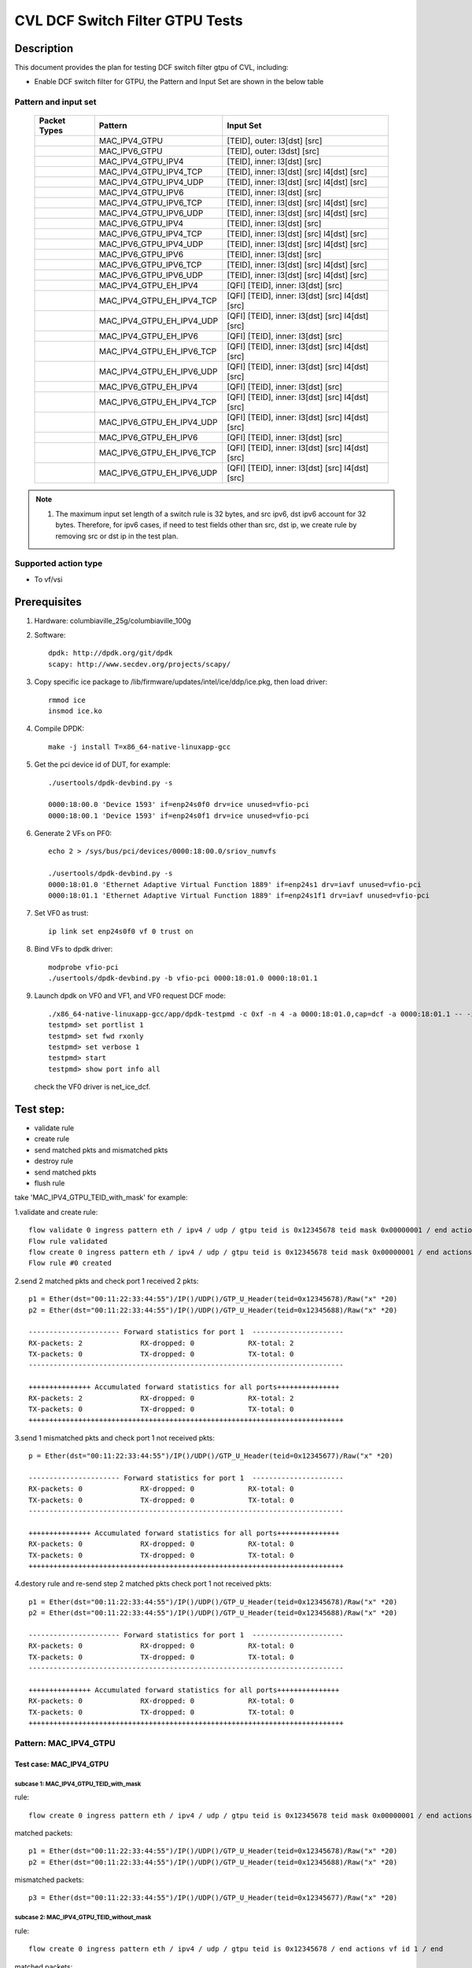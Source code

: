 .. Copyright (c) <2021>, Intel Corporation
   All rights reserved.

   Redistribution and use in source and binary forms, with or without
   modification, are permitted provided that the following conditions
   are met:

   - Redistributions of source code must retain the above copyright
     notice, this list of conditions and the following disclaimer.

   - Redistributions in binary form must reproduce the above copyright
     notice, this list of conditions and the following disclaimer in
     the documentation and/or other materials provided with the
     distribution.

   - Neither the name of Intel Corporation nor the names of its
     contributors may be used to endorse or promote products derived
     from this software without specific prior written permission.

   THIS SOFTWARE IS PROVIDED BY THE COPYRIGHT HOLDERS AND CONTRIBUTORS
   "AS IS" AND ANY EXPRESS OR IMPLIED WARRANTIES, INCLUDING, BUT NOT
   LIMITED TO, THE IMPLIED WARRANTIES OF MERCHANTABILITY AND FITNESS
   FOR A PARTICULAR PURPOSE ARE DISCLAIMED. IN NO EVENT SHALL THE
   COPYRIGHT OWNER OR CONTRIBUTORS BE LIABLE FOR ANY DIRECT, INDIRECT,
   INCIDENTAL, SPECIAL, EXEMPLARY, OR CONSEQUENTIAL DAMAGES
   (INCLUDING, BUT NOT LIMITED TO, PROCUREMENT OF SUBSTITUTE GOODS OR
   SERVICES; LOSS OF USE, DATA, OR PROFITS; OR BUSINESS INTERRUPTION)
   HOWEVER CAUSED AND ON ANY THEORY OF LIABILITY, WHETHER IN CONTRACT,
   STRICT LIABILITY, OR TORT (INCLUDING NEGLIGENCE OR OTHERWISE)
   ARISING IN ANY WAY OUT OF THE USE OF THIS SOFTWARE, EVEN IF ADVISED
   OF THE POSSIBILITY OF SUCH DAMAGE.

================================
CVL DCF Switch Filter GTPU Tests
================================

Description
===========

This document provides the plan for testing DCF switch filter gtpu of CVL, including:

* Enable DCF switch filter for GTPU, the Pattern and Input Set are shown in the below table

Pattern and input set
---------------------

  +---------------------+-------------------------------+------------------------------------------------------+
  |    Packet Types     |           Pattern             |                Input Set                             |
  +=====================+===============================+======================================================+
  |                     |  MAC_IPV4_GTPU                |   [TEID], outer: l3[dst] [src]                       |
  +---------------------+-------------------------------+------------------------------------------------------+
  |                     |  MAC_IPV6_GTPU                |   [TEID], outer: l3dst] [src]                        |
  +---------------------+-------------------------------+------------------------------------------------------+
  |                     |  MAC_IPV4_GTPU_IPV4           |   [TEID], inner: l3[dst] [src]                       |
  +---------------------+-------------------------------+------------------------------------------------------+
  |                     |  MAC_IPV4_GTPU_IPV4_TCP       |   [TEID], inner: l3[dst] [src] l4[dst] [src]         |
  +---------------------+-------------------------------+------------------------------------------------------+
  |                     |  MAC_IPV4_GTPU_IPV4_UDP       |   [TEID], inner: l3[dst] [src] l4[dst] [src]         |
  +---------------------+-------------------------------+------------------------------------------------------+
  |                     |  MAC_IPV4_GTPU_IPV6           |   [TEID], inner: l3[dst] [src]                       |
  +---------------------+-------------------------------+------------------------------------------------------+
  |                     |  MAC_IPV4_GTPU_IPV6_TCP       |   [TEID], inner: l3[dst] [src] l4[dst] [src]         |
  +---------------------+-------------------------------+------------------------------------------------------+
  |                     |  MAC_IPV4_GTPU_IPV6_UDP       |   [TEID], inner: l3[dst] [src] l4[dst] [src]         |
  +---------------------+-------------------------------+------------------------------------------------------+
  |                     |  MAC_IPV6_GTPU_IPV4           |   [TEID], inner: l3[dst] [src]                       |
  +---------------------+-------------------------------+------------------------------------------------------+
  |                     |  MAC_IPV6_GTPU_IPV4_TCP       |   [TEID], inner: l3[dst] [src] l4[dst] [src]         |
  +---------------------+-------------------------------+------------------------------------------------------+
  |                     |  MAC_IPV6_GTPU_IPV4_UDP       |   [TEID], inner: l3[dst] [src] l4[dst] [src]         |
  +---------------------+-------------------------------+------------------------------------------------------+
  |                     |  MAC_IPV6_GTPU_IPV6           |   [TEID], inner: l3[dst] [src]                       |
  +---------------------+-------------------------------+------------------------------------------------------+
  |                     |  MAC_IPV6_GTPU_IPV6_TCP       |   [TEID], inner: l3[dst] [src] l4[dst] [src]         |
  +---------------------+-------------------------------+------------------------------------------------------+
  |                     |  MAC_IPV6_GTPU_IPV6_UDP       |   [TEID], inner: l3[dst] [src] l4[dst] [src]         |
  +---------------------+-------------------------------+------------------------------------------------------+
  |                     |  MAC_IPV4_GTPU_EH_IPV4        |   [QFI] [TEID], inner: l3[dst] [src]                 |
  +---------------------+-------------------------------+------------------------------------------------------+
  |                     |  MAC_IPV4_GTPU_EH_IPV4_TCP    |   [QFI] [TEID], inner: l3[dst] [src] l4[dst] [src]   |
  +---------------------+-------------------------------+------------------------------------------------------+
  |                     |  MAC_IPV4_GTPU_EH_IPV4_UDP    |   [QFI] [TEID], inner: l3[dst] [src] l4[dst] [src]   |
  +---------------------+-------------------------------+------------------------------------------------------+
  |                     |  MAC_IPV4_GTPU_EH_IPV6        |   [QFI] [TEID], inner: l3[dst] [src]                 |
  +---------------------+-------------------------------+------------------------------------------------------+
  |                     |  MAC_IPV4_GTPU_EH_IPV6_TCP    |   [QFI] [TEID], inner: l3[dst] [src] l4[dst] [src]   |
  +---------------------+-------------------------------+------------------------------------------------------+
  |                     |  MAC_IPV4_GTPU_EH_IPV6_UDP    |   [QFI] [TEID], inner: l3[dst] [src] l4[dst] [src]   |
  +---------------------+-------------------------------+------------------------------------------------------+
  |                     |  MAC_IPV6_GTPU_EH_IPV4        |   [QFI] [TEID], inner: l3[dst] [src]                 |
  +---------------------+-------------------------------+------------------------------------------------------+
  |                     |  MAC_IPV6_GTPU_EH_IPV4_TCP    |   [QFI] [TEID], inner: l3[dst] [src] l4[dst] [src]   |
  +---------------------+-------------------------------+------------------------------------------------------+
  |                     |  MAC_IPV6_GTPU_EH_IPV4_UDP    |   [QFI] [TEID], inner: l3[dst] [src] l4[dst] [src]   |
  +---------------------+-------------------------------+------------------------------------------------------+
  |                     |  MAC_IPV6_GTPU_EH_IPV6        |   [QFI] [TEID], inner: l3[dst] [src]                 |
  +---------------------+-------------------------------+------------------------------------------------------+
  |                     |  MAC_IPV6_GTPU_EH_IPV6_TCP    |   [QFI] [TEID], inner: l3[dst] [src] l4[dst] [src]   |
  +---------------------+-------------------------------+------------------------------------------------------+
  |                     |  MAC_IPV6_GTPU_EH_IPV6_UDP    |   [QFI] [TEID], inner: l3[dst] [src] l4[dst] [src]   |
  +---------------------+-------------------------------+------------------------------------------------------+

.. note::

   1. The maximum input set length of a switch rule is 32 bytes, and src ipv6,
      dst ipv6 account for 32 bytes. Therefore, for ipv6 cases, if need to test
      fields other than src, dst ip, we create rule by removing src or dst ip in
      the test plan.


Supported action type
---------------------

* To vf/vsi


Prerequisites
=============

1. Hardware:
   columbiaville_25g/columbiaville_100g

2. Software::

      dpdk: http://dpdk.org/git/dpdk
      scapy: http://www.secdev.org/projects/scapy/

3. Copy specific ice package to /lib/firmware/updates/intel/ice/ddp/ice.pkg,
   then load driver::

     rmmod ice
     insmod ice.ko

4. Compile DPDK::

     make -j install T=x86_64-native-linuxapp-gcc

5. Get the pci device id of DUT, for example::

     ./usertools/dpdk-devbind.py -s

     0000:18:00.0 'Device 1593' if=enp24s0f0 drv=ice unused=vfio-pci
     0000:18:00.1 'Device 1593' if=enp24s0f1 drv=ice unused=vfio-pci

6. Generate 2 VFs on PF0::

     echo 2 > /sys/bus/pci/devices/0000:18:00.0/sriov_numvfs

     ./usertools/dpdk-devbind.py -s
     0000:18:01.0 'Ethernet Adaptive Virtual Function 1889' if=enp24s1 drv=iavf unused=vfio-pci
     0000:18:01.1 'Ethernet Adaptive Virtual Function 1889' if=enp24s1f1 drv=iavf unused=vfio-pci

7. Set VF0 as trust::

     ip link set enp24s0f0 vf 0 trust on

8. Bind VFs to dpdk driver::

     modprobe vfio-pci
     ./usertools/dpdk-devbind.py -b vfio-pci 0000:18:01.0 0000:18:01.1

9. Launch dpdk on VF0 and VF1, and VF0 request DCF mode::

     ./x86_64-native-linuxapp-gcc/app/dpdk-testpmd -c 0xf -n 4 -a 0000:18:01.0,cap=dcf -a 0000:18:01.1 -- -i
     testpmd> set portlist 1
     testpmd> set fwd rxonly
     testpmd> set verbose 1
     testpmd> start
     testpmd> show port info all

   check the VF0 driver is net_ice_dcf.

Test step:
==========

* validate rule
* create rule
* send matched pkts and mismatched pkts
* destroy rule
* send matched pkts
* flush rule


take 'MAC_IPV4_GTPU_TEID_with_mask' for example:

1.validate and create rule::

   flow validate 0 ingress pattern eth / ipv4 / udp / gtpu teid is 0x12345678 teid mask 0x00000001 / end actions vf id 1 / end
   Flow rule validated
   flow create 0 ingress pattern eth / ipv4 / udp / gtpu teid is 0x12345678 teid mask 0x00000001 / end actions vf id 1 / end
   Flow rule #0 created

2.send 2 matched pkts and check port 1 received 2 pkts::

   p1 = Ether(dst="00:11:22:33:44:55")/IP()/UDP()/GTP_U_Header(teid=0x12345678)/Raw("x" *20)
   p2 = Ether(dst="00:11:22:33:44:55")/IP()/UDP()/GTP_U_Header(teid=0x12345688)/Raw("x" *20)

   ---------------------- Forward statistics for port 1  ----------------------
   RX-packets: 2              RX-dropped: 0             RX-total: 2
   TX-packets: 0              TX-dropped: 0             TX-total: 0
   ----------------------------------------------------------------------------

   +++++++++++++++ Accumulated forward statistics for all ports+++++++++++++++
   RX-packets: 2              RX-dropped: 0             RX-total: 2
   TX-packets: 0              TX-dropped: 0             TX-total: 0
   ++++++++++++++++++++++++++++++++++++++++++++++++++++++++++++++++++++++++++++

3.send 1 mismatched pkts and check port 1 not received pkts::

   p = Ether(dst="00:11:22:33:44:55")/IP()/UDP()/GTP_U_Header(teid=0x12345677)/Raw("x" *20)

   ---------------------- Forward statistics for port 1  ----------------------
   RX-packets: 0              RX-dropped: 0             RX-total: 0
   TX-packets: 0              TX-dropped: 0             TX-total: 0
   ----------------------------------------------------------------------------

   +++++++++++++++ Accumulated forward statistics for all ports+++++++++++++++
   RX-packets: 0              RX-dropped: 0             RX-total: 0
   TX-packets: 0              TX-dropped: 0             TX-total: 0
   ++++++++++++++++++++++++++++++++++++++++++++++++++++++++++++++++++++++++++++

4.destory rule and re-send step 2 matched pkts check port 1 not received pkts::

   p1 = Ether(dst="00:11:22:33:44:55")/IP()/UDP()/GTP_U_Header(teid=0x12345678)/Raw("x" *20)
   p2 = Ether(dst="00:11:22:33:44:55")/IP()/UDP()/GTP_U_Header(teid=0x12345688)/Raw("x" *20)

   ---------------------- Forward statistics for port 1  ----------------------
   RX-packets: 0              RX-dropped: 0             RX-total: 0
   TX-packets: 0              TX-dropped: 0             TX-total: 0
   ----------------------------------------------------------------------------

   +++++++++++++++ Accumulated forward statistics for all ports+++++++++++++++
   RX-packets: 0              RX-dropped: 0             RX-total: 0
   TX-packets: 0              TX-dropped: 0             TX-total: 0
   ++++++++++++++++++++++++++++++++++++++++++++++++++++++++++++++++++++++++++++


Pattern: MAC_IPV4_GTPU
----------------------

Test case: MAC_IPV4_GTPU
>>>>>>>>>>>>>>>>>>>>>>>>

subcase 1: MAC_IPV4_GTPU_TEID_with_mask
:::::::::::::::::::::::::::::::::::::::
rule::

   flow create 0 ingress pattern eth / ipv4 / udp / gtpu teid is 0x12345678 teid mask 0x00000001 / end actions vf id 1 / end

matched packets::

   p1 = Ether(dst="00:11:22:33:44:55")/IP()/UDP()/GTP_U_Header(teid=0x12345678)/Raw("x" *20)
   p2 = Ether(dst="00:11:22:33:44:55")/IP()/UDP()/GTP_U_Header(teid=0x12345688)/Raw("x" *20)

mismatched packets::

   p3 = Ether(dst="00:11:22:33:44:55")/IP()/UDP()/GTP_U_Header(teid=0x12345677)/Raw("x" *20)

subcase 2: MAC_IPV4_GTPU_TEID_without_mask
::::::::::::::::::::::::::::::::::::::::::
rule::

   flow create 0 ingress pattern eth / ipv4 / udp / gtpu teid is 0x12345678 / end actions vf id 1 / end

matched packets::

   p1 = Ether(dst="00:11:22:33:44:55")/IP()/UDP()/GTP_U_Header(teid=0x12345678)/Raw("x" *20)

mismatched packets::

   p2 = Ether(dst="00:11:22:33:44:55")/IP()/UDP()/GTP_U_Header(teid=0x12345688)/Raw("x" *20)
   p3 = Ether(dst="00:11:22:33:44:55")/IP()/UDP()/GTP_U_Header(teid=0x12345677)/Raw("x" *20)

subcase 3: MAC_IPV4_GTPU_dst
::::::::::::::::::::::::::::
rule::

   flow create 0 ingress pattern eth / ipv4 dst is 192.168.1.2 / udp / gtpu / end actions vf id 1 / end

matched packets::

   p1 = Ether(dst="00:11:22:33:44:55")/IP(dst="192.168.1.2")/UDP()/GTP_U_Header()/Raw("x" *20)

mismatched packets::

   p2 = Ether(dst="00:11:22:33:44:55")/IP(dst="192.168.1.22")/UDP()/GTP_U_Header()/Raw("x" *20)

subcase 4: MAC_IPV4_GTPU_src
::::::::::::::::::::::::::::
rule::

   flow create 0 ingress pattern eth / ipv4 src is 192.168.1.1 / udp / gtpu / end actions vf id 1 / end

matched packets::

   p1 = Ether(dst="00:11:22:33:44:55")/IP(src="192.168.1.1")/UDP()/GTP_U_Header()/Raw("x" *20)

mismatched packets::

   p2 = Ether(dst="00:11:22:33:44:55")/IP(src="192.168.1.11")/UDP()/GTP_U_Header()/Raw("x" *20)

subcase 5: MAC_IPV4_GTPU_src_dst
::::::::::::::::::::::::::::::::
rule::

   flow create 0 ingress pattern eth / ipv4 src is 192.168.1.1 dst is 192.168.1.2 / udp / gtpu / end actions vf id 1 / end

matched packets::

   p1 = Ether(dst="00:11:22:33:44:55")/IP(src="192.168.1.1", dst="192.168.1.2")/UDP()/GTP_U_Header()/Raw("x" *20)

mismatched packets::

   p2 = Ether(dst="00:11:22:33:44:55")/IP(src="192.168.1.11", dst="192.168.1.2")/UDP()/GTP_U_Header()/Raw("x" *20)
   p3 = Ether(dst="00:11:22:33:44:55")/IP(src="192.168.1.1", dst="192.168.1.22")/UDP()/GTP_U_Header()/Raw("x" *20)
   p4 = Ether(dst="00:11:22:33:44:55")/IP(src="192.168.1.11", dst="192.168.1.22")/UDP()/GTP_U_Header()/Raw("x" *20)

subcase 6: MAC_IPV4_GTPU_teid_dst
:::::::::::::::::::::::::::::::::
rule::

   flow create 0 ingress pattern eth / ipv4 dst is 192.168.1.2 / udp / gtpu teid is 0x12345678 teid mask 0x00000001 / end actions vf id 1 / end

matched packets::

   p1 = Ether(dst="00:11:22:33:44:55")/IP(dst="192.168.1.2")/UDP()/GTP_U_Header(teid=0x12345678)/Raw("x" *20)

mismatched packets::

   p2 = Ether(dst="00:11:22:33:44:55")/IP(dst="192.168.1.22")/UDP()/GTP_U_Header(teid=0x12345678)/Raw("x" *20)
   p3 = Ether(dst="00:11:22:33:44:55")/IP(dst="192.168.1.2")/UDP()/GTP_U_Header(teid=0x12345677)/Raw("x" *20)
   p4 = Ether(dst="00:11:22:33:44:55")/IP(dst="192.168.1.22")/UDP()/GTP_U_Header(teid=0x12345677)/Raw("x" *20)

subcase 7: MAC_IPV4_GTPU_teid_src
:::::::::::::::::::::::::::::::::
rule::

   flow create 0 ingress pattern eth / ipv4 src is 192.168.1.1 / udp / gtpu teid is 0x12345678 teid mask 0x00000001 / end actions vf id 1 / end

matched packets::

   p1 = Ether(dst="00:11:22:33:44:55")/IP(src="192.168.1.1")/UDP()/GTP_U_Header(teid=0x12345678)/Raw("x" *20)

mismatched packets::

   p2 = Ether(dst="00:11:22:33:44:55")/IP(src="192.168.1.11")/UDP()/GTP_U_Header(teid=0x12345678)/Raw("x" *20)
   p3 = Ether(dst="00:11:22:33:44:55")/IP(src="192.168.1.1")/UDP()/GTP_U_Header(teid=0x12345677)/Raw("x" *20)
   p4 = Ether(dst="00:11:22:33:44:55")/IP(src="192.168.1.11")/UDP()/GTP_U_Header(teid=0x12345677)/Raw("x" *20)


subcase 8: MAC_IPV4_GTPU_ALL
::::::::::::::::::::::::::::
rule::

   flow create 0 ingress pattern eth / ipv4 src is 192.168.1.1 dst is 192.168.1.2 / udp / gtpu teid is 0x12345678 teid mask 0x00000001 / end actions vf id 1 / end

matched packets::

   p1 = Ether(dst="00:11:22:33:44:55")/IP(src="192.168.1.1", dst="192.168.1.2")/UDP()/GTP_U_Header(teid=0x12345678)/Raw("x" *20)

mismatched packets::

   p2 = Ether(dst="00:11:22:33:44:55")/IP(src="192.168.1.11", dst="192.168.1.2")/UDP()/GTP_U_Header(teid=0x12345678)/Raw("x" *20)
   p3 = Ether(dst="00:11:22:33:44:55")/IP(src="192.168.1.1", dst="192.168.1.22")/UDP()/GTP_U_Header(teid=0x12345678)/Raw("x" *20)
   p4 = Ether(dst="00:11:22:33:44:55")/IP(src="192.168.1.11", dst="192.168.1.22")/UDP()/GTP_U_Header(teid=0x12345678)/Raw("x" *20)
   p5 = Ether(dst="00:11:22:33:44:55")/IP(src="192.168.1.11", dst="192.168.1.22")/UDP()/GTP_U_Header(teid=0x12345677)/Raw("x" *20)

Pattern: MAC_IPV6_GTPU
----------------------
reconfig all the cases of "Test case: MAC_IPV4_GTPU"

    rule:
        change ipv4 to ipv6, ipv4 address to ipv6 address.
    packets:
        change the packet's L3 layer from IP to IPv6;
        change the ipv4 address to ipv6 address.

Test case: MAC_IPV6_GTPU
>>>>>>>>>>>>>>>>>>>>>>>>

subcase 1: MAC_IPV6_GTPU_TEID_with_mask
:::::::::::::::::::::::::::::::::::::::

subcase 2: MAC_IPV6_GTPU_TEID_without_mask
::::::::::::::::::::::::::::::::::::::::::

subcase 3: MAC_IPV6_GTPU_dst
::::::::::::::::::::::::::::

subcase 4: MAC_IPV6_GTPU_src
::::::::::::::::::::::::::::

subcase 5: MAC_IPV6_GTPU_src_dst
::::::::::::::::::::::::::::::::

subcase 6: MAC_IPV6_GTPU_teid_dst
:::::::::::::::::::::::::::::::::

subcase 7: MAC_IPV6_GTPU_teid_src
:::::::::::::::::::::::::::::::::

subcase 8: MAC_IPV4_GTPU_ALL
::::::::::::::::::::::::::::

Pattern: outer ipv4 + inner ipv4
--------------------------------

Test case: MAC_IPV4_GTPU_EH_IPV4
>>>>>>>>>>>>>>>>>>>>>>>>>>>>>>>>

basic pkts:

ipv4-nonfrag packet::

   Ether(dst="00:11:22:33:44:55")/IP()/UDP()/GTP_U_Header()/GTPPDUSessionContainer()/IP()/("X" *20)

ipv4-frag packet::

    Ether(dst="00:11:22:33:44:55")/IP()/UDP()/GTP_U_Header()/GTPPDUSessionContainer()/IP(frag=6)/("X" *20)

subcase 1: MAC_IPV4_GTPU_EH_IPV4_TEID_with_mask
:::::::::::::::::::::::::::::::::::::::::::::::
rule::

   flow create 0 ingress pattern eth / ipv4 / udp / gtpu teid is 0x12345678 teid mask 0x00000001 / gtp_psc / ipv4 / end actions vf id 1 / end

matched packets::

   pkts_set1: send basic pkts with GTP_U_Header(gtp_type=255, teid=0x12345678)
   pkts_set2: send pkts_set1 with teid 0x12345688

mismatched packets::

   pkts_set3: send pkts_set1 with teid 0x12345677

subcase 2: MAC_IPV4_GTPU_EH_IPV4_TEID_without_mask
::::::::::::::::::::::::::::::::::::::::::::::::::
rule::

   flow create 0 ingress pattern eth / ipv4 / udp / gtpu teid is 0x12345678 / gtp_psc / ipv4 / end actions vf id 1 / end

matched packets::

   pkts_set1:send basic pkts with GTP_U_Header(gtp_type=255, teid=0x12345678)

mismatched packets::

   pkts_set2: send pkts_set1 with teid 0x12345677
   pkts_set3: send pkts_set1 with teid 0x12345688

subcase 3: MAC_IPV4_GTPU_EH_IPV4_QFI
::::::::::::::::::::::::::::::::::::
rule::

   flow create 0 ingress pattern eth / ipv4 / udp / gtpu / gtp_psc qfi is 0x34 / ipv4 / end actions vf id 1 / end

matched packets::

   pkts_set1: send basic pkts with GTPPDUSessionContainer(QFI=0x34)

mismatched packets::

   pkts_set2: send basic pkts with qfi 0x33

subcase 4: MAC_IPV4_GTPU_EH_IPV4_L3DST
::::::::::::::::::::::::::::::::::::::
rule::

   flow create 0 ingress pattern eth / ipv4 / udp / gtpu / gtp_psc / ipv4 dst is 192.168.1.2 / end actions vf id 1 / end

matched packets::

   pkts_set1: send basic pkts with inner l3dst, take 'ipv4-nonfrag' for example:
      Ether(dst="00:11:22:33:44:55")/IP()/UDP()/GTP_U_Header()/GTPPDUSessionContainer()/IP(dst="192.168.1.2")/("X" *20)

mismatched packets::

   pkts_set2: send pkts_set1 with different inner l3dst, take 'ipv4-nonfrag' for example:
      Ether(dst="00:11:22:33:44:55")/IP()/UDP()/GTP_U_Header()/GTPPDUSessionContainer()/IP(dst="192.168.1.22")/("X" *20)

subcase 5: MAC_IPV4_GTPU_EH_IPV4_L3SRC
::::::::::::::::::::::::::::::::::::::
rule::

   flow create 0 ingress pattern eth / ipv4 / udp / gtpu / gtp_psc / ipv4 src is 192.168.1.1 / end actions vf id 1 / end

matched packets::

   pkts_set1: send basic pkts with inner l3src, take 'ipv4-nonfrag' for example:
      Ether(dst="00:11:22:33:44:55")/IP()/UDP()/GTP_U_Header()/GTPPDUSessionContainer()/IP(src="192.168.1.1")/("X" *20)

mismatched packets::

   pkts_set2: send pkts_set1 with different inner l3src, take 'ipv4-nonfrag' for example:
      Ether(dst="00:11:22:33:44:55")/IP()/UDP()/GTP_U_Header()/GTPPDUSessionContainer()/IP(src="192.168.1.11")/("X" *20)

subcase 6: MAC_IPV4_GTPU_EH_IPV4_L3SRC_L3DST
::::::::::::::::::::::::::::::::::::::::::::
rule::

   flow create 0 ingress pattern eth / ipv4 / udp / gtpu / gtp_psc / ipv4 src is 192.168.1.1 dst is 192.168.1.2 / end actions vf id 1 / end

matched packets::

   pkts_set1: send basic pkts with inner l3src l3dst, take 'ipv4-nonfrag' for example:
      Ether(dst="00:11:22:33:44:55")/IP()/UDP()/GTP_U_Header()/GTPPDUSessionContainer()/IP(src="192.168.1.1", dst="192.168.1.2")/("X" *20)

mismatched packets::

   pkts_set2: send pkts_set1 with different inner l3src l3dst, take 'ipv4-nonfrag' for example:
      Ether(dst="00:11:22:33:44:55")/IP()/UDP()/GTP_U_Header()/GTPPDUSessionContainer()/IP(src="192.168.1.11", dst="192.168.1.2")/("X" *20)
      Ether(dst="00:11:22:33:44:55")/IP()/UDP()/GTP_U_Header()/GTPPDUSessionContainer()/IP(src="192.168.1.1", dst="192.168.1.22")/("X" *20)
      Ether(dst="00:11:22:33:44:55")/IP()/UDP()/GTP_U_Header()/GTPPDUSessionContainer()/IP(src="192.168.1.11", dst="192.168.1.22")/("X" *20)

subcase 7: MAC_IPV4_GTPU_EH_IPV4_TEID_L3SRC_L3DST
:::::::::::::::::::::::::::::::::::::::::::::::::
rule::

   flow create 0 ingress pattern eth / ipv4 / udp / gtpu  teid is 0x12345678 teid mask 0x00000001 / gtp_psc / ipv4 src is 192.168.1.1 dst is 192.168.1.2 / end actions vf id 1 / end

matched packets::

   pkts_set1: send basic pkts with inner l3src l3dst, take 'ipv4-nonfrag' for example:
      Ether(dst="00:11:22:33:44:55")/IP()/UDP()/GTP_U_Header(gtp_type=255, teid=0x12345678)/GTPPDUSessionContainer()/IP(src="192.168.1.1", dst="192.168.1.2")/("X" *20)

mismatched packets::

   pkts_set2: send pkts_set1 with different inner l3src l3dst, take 'ipv4-nonfrag' for example:
      Ether(dst="00:11:22:33:44:55")/IP()/UDP()/GTP_U_Header(gtp_type=255, teid=0x12345678)/GTPPDUSessionContainer()/IP(src="192.168.1.11", dst="192.168.1.22")/("X" *20)
      Ether(dst="00:11:22:33:44:55")/IP()/UDP()/GTP_U_Header(gtp_type=255, teid=0x12345677)/GTPPDUSessionContainer()/IP(src="192.168.1.1", dst="192.168.1.2")/("X" *20)
      Ether(dst="00:11:22:33:44:55")/IP()/UDP()/GTP_U_Header(gtp_type=255, teid=0x12345677)/GTPPDUSessionContainer()/IP(src="192.168.1.11", dst="192.168.1.21")/("X" *20)

subcase 8: MAC_IPV4_GTPU_EH_IPV4_QFI_L3SRC_L3DST
::::::::::::::::::::::::::::::::::::::::::::::::
rule::

   flow create 0 ingress pattern eth / ipv4 / udp / gtpu / gtp_psc qfi is 0x34 / ipv4 src is 192.168.1.1 dst is 192.168.1.2 / end actions vf id 1 / end

matched packets::

   pkts_set1: send basic pkts with inner l3src l3dst, take 'ipv4-nonfrag' for example:
      Ether(dst="00:11:22:33:44:55")/IP()/UDP()/GTP_U_Header()/GTPPDUSessionContainer(QFI=0x34)/IP(src="192.168.1.1", dst="192.168.1.2")/("X" *20)

mismatched packets::

   pkts_set2: send pkts_set1 with different inner l3src l3dst, take 'ipv4-nonfrag' for example:
      Ether(dst="00:11:22:33:44:55")/IP()/UDP()/GTP_U_Header()/GTPPDUSessionContainer(QFI=0x34)/IP(src="192.168.1.11", dst="192.168.1.22")/("X" *20)
      Ether(dst="00:11:22:33:44:55")/IP()/UDP()/GTP_U_Header()/GTPPDUSessionContainer(QFI=0x33)/IP(src="192.168.1.1", dst="192.168.1.2")/("X" *20)
      Ether(dst="00:11:22:33:44:55")/IP()/UDP()/GTP_U_Header()/GTPPDUSessionContainer(QFI=0x33)/IP(src="192.168.1.11", dst="192.168.1.22")/("X" *20)


subcase 9: MAC_IPV4_GTPU_EH_IPV4_ALL
::::::::::::::::::::::::::::::::::::
rule::

   flow create 0 ingress pattern eth / ipv4 / udp / gtpu  teid is 0x12345678 teid mask 0x00000001 / gtp_psc qfi is 0x34 / ipv4 src is 192.168.1.1 dst is 192.168.1.2 / end actions vf id 1 / end

matched packets::

   pkts_set1: take 'ipv4-nonfrag' for example:
      Ether(dst="00:11:22:33:44:55")/IP()/UDP()/GTP_U_Header(gtp_type=255, teid=0x12345678)/GTPPDUSessionContainer(QFI=0x34)/IP(src="192.168.1.1", dst="192.168.1.2")/("X" *20)

mismatched packets::

   pkts_set2: take 'ipv4-nonfrag' for example:
      Ether(dst="00:11:22:33:44:55")/IP()/UDP()/GTP_U_Header(gtp_type=255, teid=0x12345678)/GTPPDUSessionContainer(QFI=0x34)/IP(src="192.168.1.11", dst="192.168.1.22")/("X" *20)
      Ether(dst="00:11:22:33:44:55")/IP()/UDP()/GTP_U_Header(gtp_type=255, teid=0x12345678)/GTPPDUSessionContainer(QFI=0x33)/IP(src="192.168.1.1", dst="192.168.1.2")/("X" *20)
      Ether(dst="00:11:22:33:44:55")/IP()/UDP()/GTP_U_Header(gtp_type=255, teid=0x12345677)/GTPPDUSessionContainer(QFI=0x34)/IP(src="192.168.1.1", dst="192.168.1.2")/("X" *20)
      Ether(dst="00:11:22:33:44:55")/IP()/UDP()/GTP_U_Header(gtp_type=255, teid=0x12345677)/GTPPDUSessionContainer(QFI=0x33)/IP(src="192.168.1.11", dst="192.168.1.22")/("X" *20)

Test case: MAC_IPV4_GTPU_EH_IPV4_UDP
>>>>>>>>>>>>>>>>>>>>>>>>>>>>>>>>>>>>

basic pkts::

   Ether(dst="00:11:22:33:44:55")/IP()/UDP()/GTP_U_Header()/GTPPDUSessionContainer()/IP()/UDP()/("X" *20)

subcase 1: MAC_IPV4_GTPU_EH_IPV4_UDP_TEID_with_mask
:::::::::::::::::::::::::::::::::::::::::::::::::::
rule::

   flow create 0 ingress pattern eth / ipv4 / udp / gtpu teid is 0x12345678 teid mask 0x00000001 / gtp_psc / ipv4 / udp / end actions vf id 1 / end

matched packets::

   p1 = Ether(dst="00:11:22:33:44:55")/IP()/UDP()/GTP_U_Header(gtp_type=255, teid=0x12345678)/GTPPDUSessionContainer()/IP()/UDP()/("X" *20)
   p2 = Ether(dst="00:11:22:33:44:55")/IP()/UDP()/GTP_U_Header(gtp_type=255, teid=0x12345688)/GTPPDUSessionContainer()/IP()/UDP()/("X" *20)

mismatched packets::

   p3 = Ether(dst="00:11:22:33:44:55")/IP()/UDP()/GTP_U_Header(gtp_type=255, teid=0x12345677)/GTPPDUSessionContainer()/IP()/UDP()/("X" *20)

subcase 2: MAC_IPV4_GTPU_EH_IPV4_UDP_TEID_without_mask
::::::::::::::::::::::::::::::::::::::::::::::::::::::
rule::

   flow create 0 ingress pattern eth / ipv4 / udp / gtpu teid is 0x12345678 / gtp_psc / ipv4 / udp / end actions vf id 1 / end

matched packets::

   p1 = Ether(dst="00:11:22:33:44:55")/IP()/UDP()/GTP_U_Header(gtp_type=255, teid=0x12345678)/GTPPDUSessionContainer()/IP()/UDP()/("X" *20)

mismatched packets::

   p2 = Ether(dst="00:11:22:33:44:55")/IP()/UDP()/GTP_U_Header(gtp_type=255, teid=0x12345688)/GTPPDUSessionContainer()/IP()/UDP()/("X" *20)
   p3 = Ether(dst="00:11:22:33:44:55")/IP()/UDP()/GTP_U_Header(gtp_type=255, teid=0x12345677)/GTPPDUSessionContainer()/IP()/UDP()/("X" *20)

subcase 3: MAC_IPV4_GTPU_EH_IPV4_UDP_QFI
::::::::::::::::::::::::::::::::::::::::
rule::

   flow create 0 ingress pattern eth / ipv4 / udp / gtpu / gtp_psc qfi is 0x34 / ipv4 / udp / end actions vf id 1 / end

matched packets::

   p1 = Ether(dst="00:11:22:33:44:55")/IP()/UDP()/GTP_U_Header()/GTPPDUSessionContainer(QFI=0x34)/IP()/UDP()/("X" *20)

mismatched packets::

   p2 = Ether(dst="00:11:22:33:44:55")/IP()/UDP()/GTP_U_Header()/GTPPDUSessionContainer(QFI=0x33)/IP()/UDP()/("X" *20)

subcase 4: MAC_IPV4_GTPU_EH_IPV4_UDP_L3DST
::::::::::::::::::::::::::::::::::::::::::
rule::

   flow create 0 ingress pattern eth / ipv4 / udp / gtpu / gtp_psc / ipv4 dst is 192.168.1.2 / udp / end actions vf id 1 / end

matched packets::

   p1 = Ether(dst="00:11:22:33:44:55")/IP()/UDP()/GTP_U_Header()/GTPPDUSessionContainer()/IP(dst="192.168.1.2")/UDP()/("X" *20)

mismatched packets::

   p2 = Ether(dst="00:11:22:33:44:55")/IP()/UDP()/GTP_U_Header()/GTPPDUSessionContainer()/IP(dst="192.168.1.22")/UDP()/("X" *20)

subcase 5: MAC_IPV4_GTPU_EH_IPV4_UDP_L3SRC
::::::::::::::::::::::::::::::::::::::::::
rule::

   flow create 0 ingress pattern eth / ipv4 / udp / gtpu / gtp_psc / ipv4 src is 192.168.1.1 / udp / end actions vf id 1 / end

matched packets::

   p1 = Ether(dst="00:11:22:33:44:55")/IP()/UDP()/GTP_U_Header()/GTPPDUSessionContainer()/IP(src="192.168.1.1")/UDP()/("X" *20)

mismatched packets::

   p2 = Ether(dst="00:11:22:33:44:55")/IP()/UDP()/GTP_U_Header()/GTPPDUSessionContainer()/IP(src="192.168.1.11")/UDP()/("X" *20)

subcase 6: MAC_IPV4_GTPU_EH_IPV4_UDP_L3SRC_L3DST
::::::::::::::::::::::::::::::::::::::::::::::::
rule::

   flow create 0 ingress pattern eth / ipv4 / udp / gtpu / gtp_psc / ipv4 src is 192.168.1.1 dst is 192.168.1.2 / udp / end actions vf id 1 / end

matched packets::

   p1 = Ether(dst="00:11:22:33:44:55")/IP()/UDP()/GTP_U_Header()/GTPPDUSessionContainer()/IP(src="192.168.1.1", dst="192.168.1.2")/UDP()/("X" *20)

mismatched packets::

   p2 = Ether(dst="00:11:22:33:44:55")/IP()/UDP()/GTP_U_Header()/GTPPDUSessionContainer()/IP(src="192.168.1.11", dst="192.168.1.2")/UDP()/("X" *20)
   p2 = Ether(dst="00:11:22:33:44:55")/IP()/UDP()/GTP_U_Header()/GTPPDUSessionContainer()/IP(src="192.168.1.1", dst="192.168.1.22")/UDP()/("X" *20)
   p2 = Ether(dst="00:11:22:33:44:55")/IP()/UDP()/GTP_U_Header()/GTPPDUSessionContainer()/IP(src="192.168.1.11", dst="192.168.1.22")/UDP()/("X" *20)

subcase 7: MAC_IPV4_GTPU_EH_IPV4_UDP_L3SRC_L4DST
::::::::::::::::::::::::::::::::::::::::::::::::
rule::

   flow create 0 ingress pattern eth / ipv4 / udp / gtpu / gtp_psc / ipv4 src is 192.168.1.1 / udp dst is 23 / end actions vf id 1 / end

matched packets::

   p1 = Ether(dst="00:11:22:33:44:55")/IP()/UDP()/GTP_U_Header()/GTPPDUSessionContainer()/IP(src="192.168.1.1")/UDP(dport=23)/("X" *20)

mismatched packets::

   p2 = Ether(dst="00:11:22:33:44:55")/IP()/UDP()/GTP_U_Header()/GTPPDUSessionContainer()/IP(src="192.168.1.11")/UDP(dport=23)/("X" *20)
   p3 = Ether(dst="00:11:22:33:44:55")/IP()/UDP()/GTP_U_Header()/GTPPDUSessionContainer()/IP(src="192.168.1.1")/UDP(dport=13)/("X" *20)
   p4 = Ether(dst="00:11:22:33:44:55")/IP()/UDP()/GTP_U_Header()/GTPPDUSessionContainer()/IP(src="192.168.1.11")/UDP(dport=13)/("X" *20)

subcase 8: MAC_IPV4_GTPU_EH_IPV4_UDP_L3SRC_L4SRC
::::::::::::::::::::::::::::::::::::::::::::::::
rule::

   flow create 0 ingress pattern eth / ipv4 / udp / gtpu / gtp_psc / ipv4 src is 192.168.1.1 / udp src is 22 / end actions vf id 1 / end

matched packets::

   p1 = Ether(dst="00:11:22:33:44:55")/IP()/UDP()/GTP_U_Header()/GTPPDUSessionContainer()/IP(src="192.168.1.1")/UDP(sport=22)/("X" *20)

mismatched packets::

   p2 = Ether(dst="00:11:22:33:44:55")/IP()/UDP()/GTP_U_Header()/GTPPDUSessionContainer()/IP(src="192.168.1.11")/UDP(sport=22)/("X" *20)
   p3 = Ether(dst="00:11:22:33:44:55")/IP()/UDP()/GTP_U_Header()/GTPPDUSessionContainer()/IP(src="192.168.1.1")/UDP(sport=12)/("X" *20)
   p4 = Ether(dst="00:11:22:33:44:55")/IP()/UDP()/GTP_U_Header()/GTPPDUSessionContainer()/IP(src="192.168.1.11")/UDP(sport=12)/("X" *20)


subcase 9: MAC_IPV4_GTPU_EH_IPV4_UDP_L3DST_L4SRC
::::::::::::::::::::::::::::::::::::::::::::::::
rule::

   flow create 0 ingress pattern eth / ipv4 / udp / gtpu / gtp_psc / ipv4 dst is 192.168.1.2 / udp src is 22 / end actions vf id 1 / end

matched packets::

   p1 = Ether(dst="00:11:22:33:44:55")/IP()/UDP()/GTP_U_Header()/GTPPDUSessionContainer()/IP(dst="192.168.1.2")/UDP(sport=22)/("X" *20)

mismatched packets::

   p2 = Ether(dst="00:11:22:33:44:55")/IP()/UDP()/GTP_U_Header()/GTPPDUSessionContainer()/IP(dst="192.168.1.22")/UDP(sport=22)/("X" *20)
   p3 = Ether(dst="00:11:22:33:44:55")/IP()/UDP()/GTP_U_Header()/GTPPDUSessionContainer()/IP(dst="192.168.1.2")/UDP(sport=12)/("X" *20)
   p4 = Ether(dst="00:11:22:33:44:55")/IP()/UDP()/GTP_U_Header()/GTPPDUSessionContainer()/IP(dst="192.168.1.22")/UDP(sport=12)/("X" *20)

subcase 10: MAC_IPV4_GTPU_EH_IPV4_UDP_L3DST_L4DST
:::::::::::::::::::::::::::::::::::::::::::::::::
rule::

   flow create 0 ingress pattern eth / ipv4 / udp / gtpu / gtp_psc / ipv4 dst is 192.168.1.2 / udp dst is 23 / end actions vf id 1 / end

matched packets::

   p1 = Ether(dst="00:11:22:33:44:55")/IP()/UDP()/GTP_U_Header()/GTPPDUSessionContainer()/IP(dst="192.168.1.2")/UDP(dport=23)/("X" *20)

mismatched packets::

   p2 = Ether(dst="00:11:22:33:44:55")/IP()/UDP()/GTP_U_Header()/GTPPDUSessionContainer()/IP(dst="192.168.1.22")/UDP(dport=23)/("X" *20)
   p3 = Ether(dst="00:11:22:33:44:55")/IP()/UDP()/GTP_U_Header()/GTPPDUSessionContainer()/IP(dst="192.168.1.2")/UDP(dport=13)/("X" *20)
   p4 = Ether(dst="00:11:22:33:44:55")/IP()/UDP()/GTP_U_Header()/GTPPDUSessionContainer()/IP(dst="192.168.1.22")/UDP(dport=13)/("X" *20)

subcase 11: MAC_IPV4_GTPU_EH_IPV4_UDP_L4DST
:::::::::::::::::::::::::::::::::::::::::::
rule::

   flow create 0 ingress pattern eth / ipv4 / udp / gtpu / gtp_psc / ipv4 / udp dst is 23 / end actions vf id 1 / end

matched packets::

   p1 = Ether(dst="00:11:22:33:44:55")/IP()/UDP()/GTP_U_Header()/GTPPDUSessionContainer()/IP()/UDP(dport=23)/("X" *20)

mismatched packets::

   p2 = Ether(dst="00:11:22:33:44:55")/IP()/UDP()/GTP_U_Header()/GTPPDUSessionContainer()/IP()/UDP(dport=13)/("X" *20)

subcase 12: MAC_IPV4_GTPU_EH_IPV4_UDP_L4SRC
:::::::::::::::::::::::::::::::::::::::::::
rule::

   flow create 0 ingress pattern eth / ipv4 / udp / gtpu / gtp_psc / ipv4 / udp src is 22 / end actions vf id 1 / end

matched packets::

   p1 = Ether(dst="00:11:22:33:44:55")/IP()/UDP()/GTP_U_Header()/GTPPDUSessionContainer()/IP()/UDP(sport=22)/("X" *20)

mismatched packets::

   p2 = Ether(dst="00:11:22:33:44:55")/IP()/UDP()/GTP_U_Header()/GTPPDUSessionContainer()/IP()/UDP(sport=12)/("X" *20)

subcase 13: MAC_IPV4_GTPU_EH_IPV4_UDP_L4SRC_L4DST
:::::::::::::::::::::::::::::::::::::::::::::::::
rule::

   flow create 0 ingress pattern eth / ipv4 / udp / gtpu / gtp_psc / ipv4 / udp src is 22 dst is 23 / end actions vf id 1 / end

matched packets::

   p1 = Ether(dst="00:11:22:33:44:55")/IP()/UDP()/GTP_U_Header()/GTPPDUSessionContainer()/IP()/UDP(sport=22, dport=23)/("X" *20)

mismatched packets::

   p2 = Ether(dst="00:11:22:33:44:55")/IP()/UDP()/GTP_U_Header()/GTPPDUSessionContainer()/IP()/UDP(sport=12, dport=23)/("X" *20)
   p3 = Ether(dst="00:11:22:33:44:55")/IP()/UDP()/GTP_U_Header()/GTPPDUSessionContainer()/IP()/UDP(sport=22, dport=13)/("X" *20)
   p4 = Ether(dst="00:11:22:33:44:55")/IP()/UDP()/GTP_U_Header()/GTPPDUSessionContainer()/IP()/UDP(sport=12, dport=13)/("X" *20)

subcase 14: MAC_IPV4_GTPU_EH_IPV4_UDP_TEID_L3SRC_L3DST
::::::::::::::::::::::::::::::::::::::::::::::::::::::
rule::

   flow create 0 ingress pattern eth / ipv4 / udp / gtpu teid is 0x12345678 teid mask 0x00000001 / gtp_psc / ipv4 src is 192.168.1.1 dst is 192.168.1.2 / udp / end actions vf id 1 / end

matched packets::

   p1 = Ether(dst="00:11:22:33:44:55")/IP()/UDP()/GTP_U_Header(gtp_type=255, teid=0x12345678)/GTPPDUSessionContainer()/IP(src="192.168.1.1", dst="192.168.1.2")/UDP()/("X" *20)

mismatched packets::

   p2 = Ether(dst="00:11:22:33:44:55")/IP()/UDP()/GTP_U_Header(gtp_type=255, teid=0x12345678)/GTPPDUSessionContainer()/IP(src="192.168.1.11", dst="192.168.1.22")/UDP()/("X" *20)
   p3 = Ether(dst="00:11:22:33:44:55")/IP()/UDP()/GTP_U_Header(gtp_type=255, teid=0x12345677)/GTPPDUSessionContainer()/IP(src="192.168.1.1", dst="192.168.1.2")/UDP()/("X" *20)
   p4 = Ether(dst="00:11:22:33:44:55")/IP()/UDP()/GTP_U_Header(gtp_type=255, teid=0x12345678)/GTPPDUSessionContainer()/IP(src="192.168.1.11", dst="192.168.1.22")/UDP()/("X" *20)

subcase 15: MAC_IPV4_GTPU_EH_IPV4_UDP_QFI_L3SRC_L3DST
:::::::::::::::::::::::::::::::::::::::::::::::::::::
rule::

   flow create 0 ingress pattern eth / ipv4 / udp / gtpu / gtp_psc qfi is 0x34 / ipv4 src is 192.168.1.1 dst is 192.168.1.2 / udp / end actions vf id 1 / end

matched packets::

   p1 = Ether(dst="00:11:22:33:44:55")/IP()/UDP()/GTP_U_Header()/GTPPDUSessionContainer(QFI=0x34)/IP(src="192.168.1.1", dst="192.168.1.2")/UDP()/("X" *20)

mismatched packets::

   p2 = Ether(dst="00:11:22:33:44:55")/IP()/UDP()/GTP_U_Header()/GTPPDUSessionContainer(QFI=0x34)/IP(src="192.168.1.11", dst="192.168.1.22")/UDP()/("X" *20)
   p3 = Ether(dst="00:11:22:33:44:55")/IP()/UDP()/GTP_U_Header()/GTPPDUSessionContainer(QFI=0x33)/IP(src="192.168.1.1", dst="192.168.1.2")/UDP()/("X" *20)
   p4 = Ether(dst="00:11:22:33:44:55")/IP()/UDP()/GTP_U_Header()/GTPPDUSessionContainer(QFI=0x33)/IP(src="192.168.1.11", dst="192.168.1.22")/UDP()/("X" *20)

subcase 16: MAC_IPV4_GTPU_EH_IPV4_UDP_TEID_L4SRC_L4DST
::::::::::::::::::::::::::::::::::::::::::::::::::::::
rule::

   flow create 0 ingress pattern eth / ipv4 / udp / gtpu teid is 0x12345678 teid mask 0x00000001 / gtp_psc / ipv4 / udp src is 22 dst is 23 / end actions vf id 1 / end

matched packets::

   p1 = Ether(dst="00:11:22:33:44:55")/IP()/UDP()/GTP_U_Header(gtp_type=255, teid=0x12345678)/GTPPDUSessionContainer()/IP()/UDP(sport=22, dport=23)/("X" *20)

mismatched packets::

   p2 = Ether(dst="00:11:22:33:44:55")/IP()/UDP()/GTP_U_Header(gtp_type=255, teid=0x12345678)/GTPPDUSessionContainer()/IP()/UDP(sport=12, dport=13)/("X" *20)
   p3 = Ether(dst="00:11:22:33:44:55")/IP()/UDP()/GTP_U_Header(gtp_type=255, teid=0x12345677)/GTPPDUSessionContainer()/IP()/UDP(sport=22, dport=23)/("X" *20)
   p4 = Ether(dst="00:11:22:33:44:55")/IP()/UDP()/GTP_U_Header(gtp_type=255, teid=0x12345677)/GTPPDUSessionContainer()/IP()/UDP(sport=12, dport=13)/("X" *20)

subcase 17: MAC_IPV4_GTPU_EH_IPV4_UDP_QFI_L4SRC_L4DST
:::::::::::::::::::::::::::::::::::::::::::::::::::::
rule::

   flow create 0 ingress pattern eth / ipv4 / udp / gtpu / gtp_psc qfi is 0x34 / ipv4 / udp src is 22 dst is 23 / end actions vf id 1 / end

matched packets::

   p1 = Ether(dst="00:11:22:33:44:55")/IP()/UDP()/GTP_U_Header()/GTPPDUSessionContainer(QFI=0x34)/IP()/UDP(sport=22, dport=23)/("X" *20)

mismatched packets::

   p4 = Ether(dst="00:11:22:33:44:55")/IP()/UDP()/GTP_U_Header()/GTPPDUSessionContainer(QFI=0x34)/IP()/UDP(sport=12, dport=13)/("X" *20)
   p4 = Ether(dst="00:11:22:33:44:55")/IP()/UDP()/GTP_U_Header()/GTPPDUSessionContainer(QFI=0x33)/IP()/UDP(sport=22, dport=23)/("X" *20)
   p4 = Ether(dst="00:11:22:33:44:55")/IP()/UDP()/GTP_U_Header()/GTPPDUSessionContainer(QFI=0x33)/IP()/UDP(sport=12, dport=13)/("X" *20)

subcase 18: MAC_IPV4_GTPU_EH_IPV4_UDP_L3_l4
:::::::::::::::::::::::::::::::::::::::::::
rule::

   flow create 0 ingress pattern eth / ipv4 / udp / gtpu / gtp_psc / ipv4 src is 192.168.1.1 dst is 192.168.1.2 / udp src is 22 dst is 23 / end actions vf id 1 / end

matched packets::

   p1 = Ether(dst="00:11:22:33:44:55")/IP()/UDP()/GTP_U_Header()/GTPPDUSessionContainer()/IP(src="192.168.1.1", dst="192.168.1.2")/UDP(sport=22, dport=23)/("X" *20)

mismatched packets::

   p2 = Ether(dst="00:11:22:33:44:55")/IP()/UDP()/GTP_U_Header()/GTPPDUSessionContainer()/IP(src="192.168.1.1", dst="192.168.1.2")/UDP(sport=12, dport=23)/("X" *20)
   p3 = Ether(dst="00:11:22:33:44:55")/IP()/UDP()/GTP_U_Header()/GTPPDUSessionContainer()/IP(src="192.168.1.1", dst="192.168.1.2")/UDP(sport=22, dport=13)/("X" *20)
   p4 = Ether(dst="00:11:22:33:44:55")/IP()/UDP()/GTP_U_Header()/GTPPDUSessionContainer()/IP(src="192.168.1.1", dst="192.168.1.2")/UDP(sport=12, dport=13)/("X" *20)
   p5 = Ether(dst="00:11:22:33:44:55")/IP()/UDP()/GTP_U_Header()/GTPPDUSessionContainer()/IP(src="192.168.1.11", dst="192.168.1.2")/UDP(sport=22, dport=23)/("X" *20)
   p6 = Ether(dst="00:11:22:33:44:55")/IP()/UDP()/GTP_U_Header()/GTPPDUSessionContainer()/IP(src="192.168.1.1", dst="192.168.1.22")/UDP(sport=22, dport=23)/("X" *20)
   p7 = Ether(dst="00:11:22:33:44:55")/IP()/UDP()/GTP_U_Header()/GTPPDUSessionContainer()/IP(src="192.168.1.11", dst="192.168.1.22")/UDP(sport=22, dport=23)/("X" *20)
   p8 = Ether(dst="00:11:22:33:44:55")/IP()/UDP()/GTP_U_Header()/GTPPDUSessionContainer()/IP(src="192.168.1.11", dst="192.168.1.22")/UDP(sport=12, dport=13)/("X" *20)

subcase 19: MAC_IPV4_GTPU_EH_IPV4_UDP_ALL
:::::::::::::::::::::::::::::::::::::::::
rule::

   flow create 0 ingress pattern eth / ipv4 / udp / gtpu teid is 0x12345678 teid mask 0x00000001 / gtp_psc qfi is 0x34 / ipv4 src is 192.168.1.1 dst is 192.168.1.2 / udp src is 22 dst is 23 / end actions vf id 1 / end

matched packets::

   p1 = Ether(dst="00:11:22:33:44:55")/IP()/UDP()/GTP_U_Header(gtp_type=255, teid=0x12345678)/GTPPDUSessionContainer(QFI=0x34)/IP(src="192.168.1.1", dst="192.168.1.2")/udp(sport=22, dport=23)/("X" *20)

mismatched packets::

   p2 = Ether(dst="00:11:22:33:44:55")/IP()/UDP()/GTP_U_Header(gtp_type=255, teid=0x12345677)/GTPPDUSessionContainer(QFI=0x34)/IP(src="192.168.1.1", dst="192.168.1.2")/udp(sport=22, dport=23)/("X" *20)
   p3 = Ether(dst="00:11:22:33:44:55")/IP()/UDP()/GTP_U_Header(gtp_type=255, teid=0x12345678)/GTPPDUSessionContainer(QFI=0x33)/IP(src="192.168.1.1", dst="192.168.1.2")/udp(sport=22, dport=23)/("X" *20)
   p4 = Ether(dst="00:11:22:33:44:55")/IP()/UDP()/GTP_U_Header(gtp_type=255, teid=0x12345678)/GTPPDUSessionContainer(QFI=0x34)/IP(src="192.168.1.11", dst="192.168.1.22")/udp(sport=22, dport=23)/("X" *20)
   p5 = Ether(dst="00:11:22:33:44:55")/IP()/UDP()/GTP_U_Header(gtp_type=255, teid=0x12345678)/GTPPDUSessionContainer(QFI=0x34)/IP(src="192.168.1.1", dst="192.168.1.2")/udp(sport=12, dport=13)/("X" *20)
   p6 = Ether(dst="00:11:22:33:44:55")/IP()/UDP()/GTP_U_Header(gtp_type=255, teid=0x12345677)/GTPPDUSessionContainer(QFI=0x33)/IP(src="192.168.1.11", dst="192.168.1.22")/udp(sport=12, dport=13)/("X" *20)

Test case: MAC_IPV4_GTPU_EH_IPV4_TCP
>>>>>>>>>>>>>>>>>>>>>>>>>>>>>>>>>>>>

reconfig all case of 'Test case: MAC_IPV4_GTPU_EH_IPV4_UDP':
   rule and pkts:
      change inner 'udp' to 'tcp'

subcase 1: MAC_IPV4_GTPU_EH_IPV4_TCP_TEID_with_mask
:::::::::::::::::::::::::::::::::::::::::::::::::::

subcase 2: MAC_IPV4_GTPU_EH_IPV4_TCP_TEID_without_mask
::::::::::::::::::::::::::::::::::::::::::::::::::::::

subcase 3: MAC_IPV4_GTPU_EH_IPV4_TCP_QFI
::::::::::::::::::::::::::::::::::::::::

subcase 4: MAC_IPV4_GTPU_EH_IPV4_TCP_L3DST
::::::::::::::::::::::::::::::::::::::::::

subcase 5: MAC_IPV4_GTPU_EH_IPV4_TCP_L3SRC
::::::::::::::::::::::::::::::::::::::::::

subcase 6: MAC_IPV4_GTPU_EH_IPV4_TCP_L3SRC_L3DST
::::::::::::::::::::::::::::::::::::::::::::::::

subcase 7: MAC_IPV4_GTPU_EH_IPV4_TCP_L3SRC_L4DST
::::::::::::::::::::::::::::::::::::::::::::::::

subcase 8: MAC_IPV4_GTPU_EH_IPV4_TCP_L3SRC_L4SRC
::::::::::::::::::::::::::::::::::::::::::::::::

subcase 9: MAC_IPV4_GTPU_EH_IPV4_TCP_L3DST_L4SRC
::::::::::::::::::::::::::::::::::::::::::::::::

subcase 10: MAC_IPV4_GTPU_EH_IPV4_TCP_L3DST_L4DST
:::::::::::::::::::::::::::::::::::::::::::::::::

subcase 11: MAC_IPV4_GTPU_EH_IPV4_TCP_L4DST
:::::::::::::::::::::::::::::::::::::::::::

subcase 12: MAC_IPV4_GTPU_EH_IPV4_TCP_L4SRC
:::::::::::::::::::::::::::::::::::::::::::

subcase 13: MAC_IPV4_GTPU_EH_IPV4_TCP_L4SRC_L4DST
:::::::::::::::::::::::::::::::::::::::::::::::::

subcase 14: MAC_IPV4_GTPU_EH_IPV4_TCP_TEID_L3SRC_L3DST
::::::::::::::::::::::::::::::::::::::::::::::::::::::

subcase 15: MAC_IPV4_GTPU_EH_IPV4_TCP_QFI_L3SRC_L3DST
:::::::::::::::::::::::::::::::::::::::::::::::::::::

subcase 16: MAC_IPV4_GTPU_EH_IPV4_TCP_TEID_L4SRC_L4DST
::::::::::::::::::::::::::::::::::::::::::::::::::::::

subcase 17: MAC_IPV4_GTPU_EH_IPV4_TCP_QFI_L4SRC_L4DST
:::::::::::::::::::::::::::::::::::::::::::::::::::::

subcase 18: MAC_IPV4_GTPU_EH_IPV4_TCP_L3_l4
:::::::::::::::::::::::::::::::::::::::::::

subcase 19: MAC_IPV4_GTPU_EH_IPV4_TCP_ALL
:::::::::::::::::::::::::::::::::::::::::

Test case: MAC_IPV4_GTPU_IPV4
>>>>>>>>>>>>>>>>>>>>>>>>>>>>>

basic pkts:
ipv4-nonfrag packet::

   Ether(dst="00:11:22:33:44:55")/IP()/UDP()/GTP_U_Header()/IP()/("X" *20)

ipv4-frag packet::

    Ether(dst="00:11:22:33:44:55")/IP()/UDP()/GTP_U_Header()/IP(frag=6)/("X" *20)

subcase 1: MAC_IPV4_GTPU_IPV4_TEID_with_mask
::::::::::::::::::::::::::::::::::::::::::::
rule::

   flow create 0 ingress pattern eth / ipv4 / udp / gtpu teid is 0x12345678 teid mask 0x00000001 / ipv4 / end actions vf id 1 / end

matched packets::

   pkts_set1:send basic pkts with GTP_U_Header(gtp_type=255, teid=0x12345678)

   pkts_set2:send basic pkts with GTP_U_Header(gtp_type=255, teid=0x12345688)

mismatched packets::

   pkts_set3:send basic pkts with GTP_U_Header(gtp_type=255, teid=0x12345677)

subcase 2: MAC_IPV4_GTPU_IPV4_TEID_without_mask
:::::::::::::::::::::::::::::::::::::::::::::::
rule::

   flow create 0 ingress pattern eth / ipv4 / udp / gtpu teid is 0x12345678 / ipv4 / end actions vf id 1 / end

matched packets::

   pkts_set1:send basic pkts with GTP_U_Header(gtp_type=255, teid=0x12345678)

mismatched packets::

   pkts_set2:send basic pkts with GTP_U_Header(gtp_type=255, teid=0x12345688)

   pkts_set3:send basic pkts with GTP_U_Header(gtp_type=255, teid=0x12345677)

subcase 3: MAC_IPV4_GTPU_IPV4_L3DST
:::::::::::::::::::::::::::::::::::
rule::

   flow create 0 ingress pattern eth / ipv4 / udp / gtpu / ipv4 dst is 192.168.1.2 / end actions vf id 1 / end

matched packets::

   pkts_set1:send basic pkts with inner l3dst, take 'ipv4-nonfrag' for example:
      Ether(dst="00:11:22:33:44:55")/IP()/UDP()/GTP_U_Header()/IP(dst="192.168.1.2")/("X" *20)

mismatched packets::

   pkts_set2: send pkts_set1 with different inner l3dst:
      Ether(dst="00:11:22:33:44:55")/IP()/UDP()/GTP_U_Header()/IP(dst="192.168.1.22")/("X" *20)

subcase 4: MAC_IPV4_GTPU_IPV4_L3SRC
:::::::::::::::::::::::::::::::::::
rule::

   flow create 0 ingress pattern eth / ipv4 / udp / gtpu / ipv4 src is 192.168.1.1 / end actions vf id 1 / end

matched packets::

   pkts_set1:send basic pkts with inner l3src, take 'ipv4-nonfrag' for example:
      Ether(dst="00:11:22:33:44:55")/IP()/UDP()/GTP_U_Header()/IP(src="192.168.1.1")/("X" *20)

mismatched packets::

   pkts_set2: send pkts_set1 with different inner l3src:
      Ether(dst="00:11:22:33:44:55")/IP()/UDP()/GTP_U_Header()/IP(src="192.168.1.11")/("X" *20)

subcase 4: MAC_IPV4_GTPU_IPV4_L3SRC_L3DST
:::::::::::::::::::::::::::::::::::::::::
rule::

   flow create 0 ingress pattern eth / ipv4 / udp / gtpu / ipv4 src is 192.168.1.1 dst is 192.168.1.2 / end actions vf id 1 / end

matched packets::

   pkts_set1:send basic pkts with inner l3src l4dst, take 'ipv4-nonfrag' for example:
      Ether(dst="00:11:22:33:44:55")/IP()/UDP()/GTP_U_Header()/IP(src="192.168.1.1" dst="192.168.1.2")/("X" *20)

mismatched packets::

   pkts_set2: send pkts_set1 with different inner l3src l4dst:
      Ether(dst="00:11:22:33:44:55")/IP()/UDP()/GTP_U_Header()/IP(src="192.168.1.11", dst="192.168.1.2")/("X" *20)
      Ether(dst="00:11:22:33:44:55")/IP()/UDP()/GTP_U_Header()/IP(src="192.168.1.1", dst="192.168.1.22")/("X" *20)
      Ether(dst="00:11:22:33:44:55")/IP()/UDP()/GTP_U_Header()/IP(src="192.168.1.11", dst="192.168.1.22")/("X" *20)

subcase 5: MAC_IPV4_GTPU_IPV4_ALL
:::::::::::::::::::::::::::::::::
rule::

   flow create 0 ingress pattern eth / ipv4 / udp / gtpu teid is 0x12345678 teid mask 0x00000001 / ipv4 src is 192.168.1.1 dst is 192.168.1.2 / end actions vf id 1 / end

matched packets::

   pkts_set1:send basic pkts with inner l3src l4dst, take 'ipv4-nonfrag' for example:
      Ether(dst="00:11:22:33:44:55")/IP()/UDP()/GTP_U_Header(gtp_type=255, teid=0x12345678)/IP(src="192.168.1.1" dst="192.168.1.2")/("X" *20)

mismatched packets::

   pkts_set2: send pkts_set1 with different inner l3src:
      Ether(dst="00:11:22:33:44:55")/IP()/UDP()/GTP_U_Header(gtp_type=255, teid=0x12345678)/IP(src="192.168.1.11", dst="192.168.1.22")/("X" *20)
      Ether(dst="00:11:22:33:44:55")/IP()/UDP()/GTP_U_Header(gtp_type=255, teid=0x12345677)/IP(src="192.168.1.11", dst="192.168.1.22")/("X" *20)

Test case: MAC_IPV4_GTPU_IPV4_UDP
>>>>>>>>>>>>>>>>>>>>>>>>>>>>>>>>>

basic pkts::

    Ether(dst="00:11:22:33:44:55")/IP()/UDP()/GTP_U_Header()/IP()/UDP()/("X" *20)

subcase 1: MAC_IPV4_GTPU_IPV4_UDP_TEID_with_mask
::::::::::::::::::::::::::::::::::::::::::::::::
rule::

   flow create 0 ingress pattern eth / ipv4 / udp / gtpu teid is 0x12345678 teid mask 0x00000001 / ipv4 / udp / end actions vf id 1 / end

matched packets::

   pkts_set1:send basic pkts with GTP_U_Header(gtp_type=255, teid=0x12345678)

   pkts_set2:send basic pkts with GTP_U_Header(gtp_type=255, teid=0x12345688)

mismatched packets::

   pkts_set3:send basic pkts with GTP_U_Header(gtp_type=255, teid=0x12345677)

subcase 2: MAC_IPV4_GTPU_IPV4_UDP_TEID_without_mask
:::::::::::::::::::::::::::::::::::::::::::::::::::
rule::

   flow create 0 ingress pattern eth / ipv4 / udp / gtpu teid is 0x12345678 / ipv4 / udp / end actions vf id 1 / end

matched packets::

   pkts_set1:send basic pkts with GTP_U_Header(gtp_type=255, teid=0x12345678)

mismatched packets::

   pkts_set2:send basic pkts with GTP_U_Header(gtp_type=255, teid=0x12345688)

   pkts_set3:send basic pkts with GTP_U_Header(gtp_type=255, teid=0x12345677)


subcase 3: MAC_IPV4_GTPU_IPV4_UDP_L3DST
:::::::::::::::::::::::::::::::::::::::
rule::

   flow create 0 ingress pattern eth / ipv4 / udp / gtpu / ipv4 dst is 192.168.1.2 / udp / end actions vf id 1 / end

matched packets::

   pkts_set1:send basic pkts with inner l3dst
      Ether(dst="00:11:22:33:44:55")/IP()/UDP()/GTP_U_Header()/IP(dst="192.168.1.2")/UDP()/("X" *20)

mismatched packets::

   pkts_set2: send pkts_set1 with different inner l3dst:
      Ether(dst="00:11:22:33:44:55")/IP()/UDP()/GTP_U_Header()/IP(dst="192.168.1.22")/UDP()/("X" *20)

subcase 4: MAC_IPV4_GTPU_IPV4_UDP_L3SRC
:::::::::::::::::::::::::::::::::::::::
rule::

   flow create 0 ingress pattern eth / ipv4 / udp / gtpu / ipv4 src is 192.168.1.1 / udp / end actions vf id 1 / end

matched packets::

   pkts_set1:send basic pkts with inner l3src
      Ether(dst="00:11:22:33:44:55")/IP()/UDP()/GTP_U_Header()/IP(src="192.168.1.1")/UDP()/("X" *20)

mismatched packets::

   pkts_set2: send pkts_set1 with different inner l3src:
      Ether(dst="00:11:22:33:44:55")/IP()/UDP()/GTP_U_Header()/IP(src="192.168.1.11")/UDP()/("X" *20)

subcase 5: MAC_IPV4_GTPU_IPV4_UDP_L3SRC_L3DST
:::::::::::::::::::::::::::::::::::::::::::::
rule::

   flow create 0 ingress pattern eth / ipv4 / udp / gtpu / ipv4 src is 192.168.1.1 dst is 192.168.1.2 / udp / end actions vf id 1 / end

matched packets::

   pkts_set1:send basic pkts with inner l3src l3dst
      Ether(dst="00:11:22:33:44:55")/IP()/UDP()/GTP_U_Header()/IP(src="192.168.1.1" dst="192.168.1.2")/UDP()/("X" *20)

mismatched packets::

   pkts_set2: send pkts_set1 with different inner l3src l3dst
      Ether(dst="00:11:22:33:44:55")/IP()/UDP()/GTP_U_Header()/IP(src="192.168.1.11", dst="192.168.1.2")/UDP()/("X" *20)
      Ether(dst="00:11:22:33:44:55")/IP()/UDP()/GTP_U_Header()/IP(src="192.168.1.1", dst="192.168.1.22")/UDP()/("X" *20)
      Ether(dst="00:11:22:33:44:55")/IP()/UDP()/GTP_U_Header()/IP(src="192.168.1.11", dst="192.168.1.22")/UDP()/("X" *20)

subcase 6: MAC_IPV4_GTPU_IPV4_UDP_L3SRC_L4DST
:::::::::::::::::::::::::::::::::::::::::::::
rule::

   flow create 0 ingress pattern eth / ipv4 / udp / gtpu / ipv4 src is 192.168.1.1 / udp dst is 23 / end actions vf id 1 / end

matched packets::

   pkts_set1:send basic pkts with inner l3src l4dst
      Ether(dst="00:11:22:33:44:55")/IP()/UDP()/GTP_U_Header()/IP(src="192.168.1.1")/UDP(dport=23)/("X" *20)

mismatched packets::

   pkts_set2: send pkts_set1 with different inner l3src l4dst
      Ether(dst="00:11:22:33:44:55")/IP()/UDP()/GTP_U_Header()/IP(src="192.168.1.11")/UDP(dport=23)/("X" *20)
      Ether(dst="00:11:22:33:44:55")/IP()/UDP()/GTP_U_Header()/IP(src="192.168.1.1")/UDP(dport=13)/("X" *20)
      Ether(dst="00:11:22:33:44:55")/IP()/UDP()/GTP_U_Header()/IP(src="192.168.1.11")/UDP(dport=13)/("X" *20)

subcase 7: MAC_IPV4_GTPU_IPV4_UDP_L3SRC_L4SRC
:::::::::::::::::::::::::::::::::::::::::::::
rule::

   flow create 0 ingress pattern eth / ipv4 / udp / gtpu / ipv4 src is 192.168.1.1 / udp src is 22 / end actions vf id 1 / end

matched packets::

   pkts_set1:send basic pkts with inner l3src l4src
      Ether(dst="00:11:22:33:44:55")/IP()/UDP()/GTP_U_Header()/IP(src="192.168.1.1")/UDP(sport=22)/("X" *20)

mismatched packets::

   pkts_set2: send pkts_set1 with different inner l3src l4src
      Ether(dst="00:11:22:33:44:55")/IP()/UDP()/GTP_U_Header()/IP(src="192.168.1.11")/UDP(sport=22)/("X" *20)
      Ether(dst="00:11:22:33:44:55")/IP()/UDP()/GTP_U_Header()/IP(src="192.168.1.1")/UDP(sport=12)/("X" *20)
      Ether(dst="00:11:22:33:44:55")/IP()/UDP()/GTP_U_Header()/IP(src="192.168.1.11")/UDP(sport=12)/("X" *20)

subcase 8: MAC_IPV4_GTPU_IPV4_UDP_L3DST_L4SRC
:::::::::::::::::::::::::::::::::::::::::::::
rule::

   flow create 0 ingress pattern eth / ipv4 / udp / gtpu / ipv4 dst is 192.168.1.2 / udp src is 22 / end actions vf id 1 / end

matched packets::

   pkts_set1:send basic pkts with inner l3dst l4src
      Ether(dst="00:11:22:33:44:55")/IP()/UDP()/GTP_U_Header()/IP(dst="192.168.1.2")/UDP(sport=22)/("X" *20)

mismatched packets::

   pkts_set2: send pkts_set1 with different inner l3dst l4src
      Ether(dst="00:11:22:33:44:55")/IP()/UDP()/GTP_U_Header()/IP(dst="192.168.1.12")/UDP(sport=22)/("X" *20)
      Ether(dst="00:11:22:33:44:55")/IP()/UDP()/GTP_U_Header()/IP(dst="192.168.1.2")/UDP(sport=12)/("X" *20)
      Ether(dst="00:11:22:33:44:55")/IP()/UDP()/GTP_U_Header()/IP(dst="192.168.1.12")/UDP(sport=12)/("X" *20)

subcase 9: MAC_IPV4_GTPU_IPV4_UDP_L3DST_L4DST
:::::::::::::::::::::::::::::::::::::::::::::
rule::

   flow create 0 ingress pattern eth / ipv4 / udp / gtpu / ipv4 dst is 192.168.1.2 / udp dst is 23 / end actions vf id 1 / end

matched packets::

   pkts_set1:send basic pkts with inner l3dst l4dst
      Ether(dst="00:11:22:33:44:55")/IP()/UDP()/GTP_U_Header()/IP(dst="192.168.1.2")/UDP(dport=23)/("X" *20)

mismatched packets::

   pkts_set2: send pkts_set1 with different inner l3dst l4dst
      Ether(dst="00:11:22:33:44:55")/IP()/UDP()/GTP_U_Header()/IP(dst="192.168.1.12")/UDP(dport=23)/("X" *20)
      Ether(dst="00:11:22:33:44:55")/IP()/UDP()/GTP_U_Header()/IP(dst="192.168.1.2")/UDP(dport=13)/("X" *20)
      Ether(dst="00:11:22:33:44:55")/IP()/UDP()/GTP_U_Header()/IP(dst="192.168.1.12")/UDP(dport=13)/("X" *20)

subcase 10: MAC_IPV4_GTPU_IPV4_UDP_L4DST
::::::::::::::::::::::::::::::::::::::::
rule::

   flow create 0 ingress pattern eth / ipv4 / udp / gtpu / ipv4 / udp dst is 23 / end actions vf id 1 / end

matched packets::

   pkts_set1:send basic pkts with inner l4dst
      Ether(dst="00:11:22:33:44:55")/IP()/UDP()/GTP_U_Header()/IP()/UDP(dport=23)/("X" *20)

mismatched packets::

   pkts_set2: send pkts_set1 with different inner l4dst
      Ether(dst="00:11:22:33:44:55")/IP()/UDP()/GTP_U_Header()/IP()/UDP(dport=13)/("X" *20)

subcase 11: MAC_IPV4_GTPU_IPV4_UDP_L4SRC
::::::::::::::::::::::::::::::::::::::::
rule::

   flow create 0 ingress pattern eth / ipv4 / udp / gtpu / ipv4 / udp src is 22 / end actions vf id 1 / end

matched packets::

   pkts_set1:send basic pkts with inner l4src
      Ether(dst="00:11:22:33:44:55")/IP()/UDP()/GTP_U_Header()/IP()/UDP(sport=22)/("X" *20)

mismatched packets::

   pkts_set2: send pkts_set1 with different inner l4src
      Ether(dst="00:11:22:33:44:55")/IP()/UDP()/GTP_U_Header()/IP()/UDP(sport=12)/("X" *20)

subcase 12: MAC_IPV4_GTPU_IPV4_UDP_L4SRC_L4DST
::::::::::::::::::::::::::::::::::::::::::::::
rule::

   flow create 0 ingress pattern eth / ipv4 / udp / gtpu / ipv4 / udp src is 22 dst is 23 / end actions vf id 1 / end

matched packets::

   pkts_set1:send basic pkts with inner l4src l4dst
      Ether(dst="00:11:22:33:44:55")/IP()/UDP()/GTP_U_Header()/IP()/UDP(sport=22, dport=23)/("X" *20)

mismatched packets::

   pkts_set2: send pkts_set1 with different inner l4src l4dst
      Ether(dst="00:11:22:33:44:55")/IP()/UDP()/GTP_U_Header()/IP()/UDP(sport=22, dport=13)/("X" *20)
      Ether(dst="00:11:22:33:44:55")/IP()/UDP()/GTP_U_Header()/IP()/UDP(sport=12, dport=23)/("X" *20)
      Ether(dst="00:11:22:33:44:55")/IP()/UDP()/GTP_U_Header()/IP()/UDP(sport=12, dport=13)/("X" *20)

subcase 13: MAC_IPV4_GTPU_IPV4_UDP_TIED_L3SRC_L3DST
:::::::::::::::::::::::::::::::::::::::::::::::::::
rule::

   flow create 0 ingress pattern eth / ipv4 / udp / gtpu teid is 0x12345678 teid mask 0x00000001 / ipv4 src is 192.168.1.1 dst is 192.168.1.2 / udp / end actions vf id 1 / end

matched packets::

   pkts_set1:send basic pkts with inner l3src l3dst
      Ether(dst="00:11:22:33:44:55")/IP()/UDP()/GTP_U_Header(gtp_type=255, teid=0x12345678)/IP(src="192.168.1.1" dst="192.168.1.2")/UDP()/("X" *20)

mismatched packets::

   pkts_set2: send pkts_set1 with different inner l3src l3dst
      Ether(dst="00:11:22:33:44:55")/IP()/UDP()/GTP_U_Header(gtp_type=255, teid=0x12345678)/IP(src="192.168.1.11", dst="192.168.1.22")/UDP()/("X" *20)
      Ether(dst="00:11:22:33:44:55")/IP()/UDP()/GTP_U_Header(gtp_type=255, teid=0x12345677)/IP(src="192.168.1.1", dst="192.168.1.2")/UDP()/("X" *20)
      Ether(dst="00:11:22:33:44:55")/IP()/UDP()/GTP_U_Header(gtp_type=255, teid=0x12345677)/IP(src="192.168.1.11", dst="192.168.1.22")/UDP()/("X" *20)


subcase 14: MAC_IPV4_GTPU_IPV4_UDP_TEID_L4SRC_L4DST
:::::::::::::::::::::::::::::::::::::::::::::::::::
rule::

   flow create 0 ingress pattern eth / ipv4 / udp / gtpu teid is 0x12345678 teid mask 0x00000001 / ipv4 / udp src is 22 dst is 23 / end actions vf id 1 / end

matched packets::

   pkts_set1:send basic pkts with inner l4src l4dst
      Ether(dst="00:11:22:33:44:55")/IP()/UDP()/GTP_U_Header(gtp_type=255, teid=0x12345678)/IP()/UDP(sport=22, dport=23)/("X" *20)

mismatched packets::

   pkts_set2: send pkts_set1 with different inner l4src l4dst
      Ether(dst="00:11:22:33:44:55")/IP()/UDP()/GTP_U_Header(gtp_type=255, teid=0x12345678)/IP()/UDP(sport=12, dport=13)/("X" *20)
      Ether(dst="00:11:22:33:44:55")/IP()/UDP()/GTP_U_Header(gtp_type=255, teid=0x12345677)/IP()/UDP(sport=22, dport=23)/("X" *20)
      Ether(dst="00:11:22:33:44:55")/IP()/UDP()/GTP_U_Header(gtp_type=255, teid=0x12345677)/IP()/UDP(sport=12, dport=13)/("X" *20)


subcase 15: MAC_IPV4_GTPU_IPV4_UDP_L3_L4
::::::::::::::::::::::::::::::::::::::::
rule::

   flow create 0 ingress pattern eth / ipv4 / udp / gtpu / ipv4 src is 192.168.1.1 dst is 192.168.1.2 / udp src is 22 dst is 23 / end actions vf id 1 / end

matched packets::

   pkts_set1:send basic pkts with inner l3src l3dst l4src l4dst
      Ether(dst="00:11:22:33:44:55")/IP()/UDP()/GTP_U_Header()/IP(src="192.168.1.1", dst="192.168.1.2")/UDP(sport=22, dport=23)/("X" *20)

mismatched packets::

   pkts_set2: send pkts_set1 with different inner l3src l3dst l4src l4dst
      Ether(dst="00:11:22:33:44:55")/IP()/UDP()/GTP_U_Header()/IP(src="192.168.1.11", dst="192.168.1.22")/UDP(sport=22, dport=23)/("X" *20)
      Ether(dst="00:11:22:33:44:55")/IP()/UDP()/GTP_U_Header()/IP(src="192.168.1.1", dst="192.168.1.2")/UDP(sport=12, dport=13)/("X" *20)
      Ether(dst="00:11:22:33:44:55")/IP()/UDP()/GTP_U_Header()/IP(src="192.168.1.11", dst="192.168.1.22")/UDP(sport=12, dport=13)/("X" *20)

subcase 16: MAC_IPV4_GTPU_IPV4_UDP_ALL
::::::::::::::::::::::::::::::::::::::
rule::

   flow create 0 ingress pattern eth / ipv4 / udp / gtpu teid is 0x12345678 teid mask 0x00000001 / ipv4 src is 192.168.1.1 dst is 192.168.1.2 / udp src is 22 dst is 23 / end actions vf id 1 / end

matched packets::

   pkts_set1:send basic pkts with inner l3src l3dst l4src l4dst
      Ether(dst="00:11:22:33:44:55")/IP()/UDP()/GTP_U_Header(gtp_type=255, teid=0x12345678)/IP(src="192.168.1.1", dst="192.168.1.2")/UDP(sport=22, dport=23)/("X" *20)

mismatched packets::

   pkts_set2: send pkts_set1 with different inner l3src l3dst l4src l4dst
      Ether(dst="00:11:22:33:44:55")/IP()/UDP()/GTP_U_Header(gtp_type=255, teid=0x12345678)/IP(src="192.168.1.11", dst="192.168.1.22")/UDP(sport=22, dport=23)/("X" *20)
      Ether(dst="00:11:22:33:44:55")/IP()/UDP()/GTP_U_Header(gtp_type=255, teid=0x12345678)/IP(src="192.168.1.1", dst="192.168.1.2")/UDP(sport=12, dport=13)/("X" *20)
      Ether(dst="00:11:22:33:44:55")/IP()/UDP()/GTP_U_Header(gtp_type=255, teid=0x12345677)/IP(src="192.168.1.11", dst="192.168.1.22")/UDP(sport=12, dport=13)/("X" *20)


Test case: MAC_IPV4_GTPU_IPV4_TCP
>>>>>>>>>>>>>>>>>>>>>>>>>>>>>>>>>

reconfig all case of 'Test case: MAC_IPV4_GTPU_IPV4_UDP':
   rule and pkts:
      change inner 'udp' to 'tcp'

subcase 1: MAC_IPV4_GTPU_IPV4_TCP_TEID_with_mask
::::::::::::::::::::::::::::::::::::::::::::::::

subcase 2: MAC_IPV4_GTPU_IPV4_TCP_TEID_without_mask
:::::::::::::::::::::::::::::::::::::::::::::::::::

subcase 3: MAC_IPV4_GTPU_IPV4_TCP_L3DST
:::::::::::::::::::::::::::::::::::::::

subcase 4: MAC_IPV4_GTPU_IPV4_TCP_L3SRC
:::::::::::::::::::::::::::::::::::::::

subcase 5: MAC_IPV4_GTPU_IPV4_TCP_L3SRC_L3DST
:::::::::::::::::::::::::::::::::::::::::::::

subcase 6: MAC_IPV4_GTPU_IPV4_TCP_L3SRC_L4DST
:::::::::::::::::::::::::::::::::::::::::::::

subcase 7: MAC_IPV4_GTPU_IPV4_TCP_L3SRC_L4SRC
:::::::::::::::::::::::::::::::::::::::::::::

subcase 8: MAC_IPV4_GTPU_IPV4_TCP_L3DST_L4SRC
:::::::::::::::::::::::::::::::::::::::::::::

subcase 9: MAC_IPV4_GTPU_IPV4_TCP_L3DST_L4DST
:::::::::::::::::::::::::::::::::::::::::::::

subcase 10: MAC_IPV4_GTPU_IPV4_TCP_L4DST
::::::::::::::::::::::::::::::::::::::::

subcase 11: MAC_IPV4_GTPU_IPV4_TCP_L4SRC
::::::::::::::::::::::::::::::::::::::::

subcase 12: MAC_IPV4_GTPU_IPV4_TCP_L4SRC_L4DST
::::::::::::::::::::::::::::::::::::::::::::::

subcase 13: MAC_IPV4_GTPU_IPV4_TCP_TIED_L3SRC_L3DST
:::::::::::::::::::::::::::::::::::::::::::::::::::

subcase 14: MAC_IPV4_GTPU_IPV4_TCP_TEID_L4SRC_L4DST
:::::::::::::::::::::::::::::::::::::::::::::::::::

subcase 15: MAC_IPV4_GTPU_IPV4_TCP_L3_L4
::::::::::::::::::::::::::::::::::::::::

subcase 16: MAC_IPV4_GTPU_IPV4_TCP_ALL
::::::::::::::::::::::::::::::::::::::

Pattern: outer ipv4 + inner ipv6
--------------------------------

reconfig all the cases of "Pattern: outer ipv4 + inner ipv4"

    rule:
        change inner ipv4 to ipv6
    packets:
        change the packet's inner L3 layer from IP to IPv6;
        change the ipv4 address to ipv6 address.

Pattern: outer ipv6 + inner ipv4
--------------------------------

reconfig all the cases of "Pattern: outer ipv4 + inner ipv4"

    rule:
        change outer ipv4 to ipv6.
    packets:
        change the packet's outer L3 layer from IP to IPv6;

Pattern: outer ipv6 + inner ipv6
--------------------------------

reconfig all the cases of "Pattern: outer ipv4 + inner ipv4"

    rule:
        change outer ipv4 to ipv6.
        change inner ipv4 to ipv6.
    packets:
        change the packet's outer L3 layer from IP to IPv6;
        change the packet's inner L3 layer from IP to IPv6;
        change the ipv4 address to ipv6 address.
